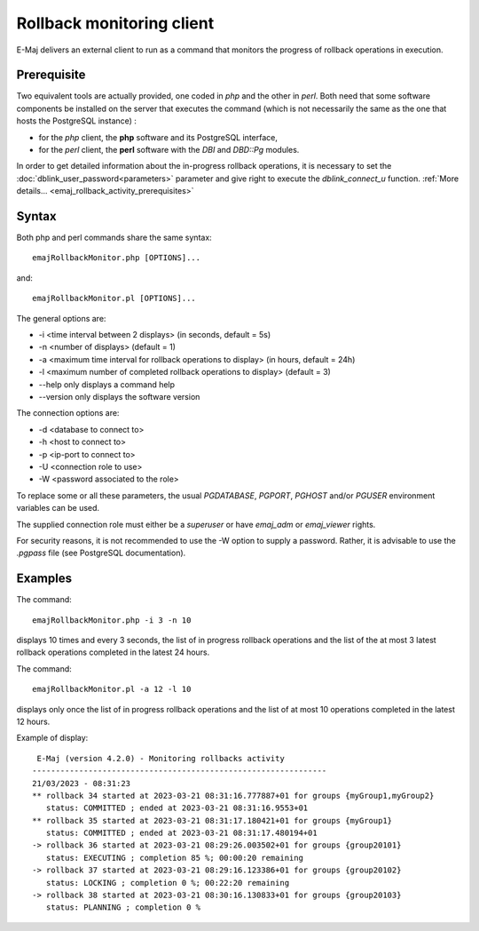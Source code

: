 Rollback monitoring client
==========================

E-Maj delivers an external client to run as a command that monitors the progress of rollback operations in execution.

Prerequisite
------------

Two equivalent tools are actually provided, one coded in *php* and the other in *perl*. Both need that some software components be installed on the server that executes the command (which is not necessarily the same as the one that hosts the PostgreSQL instance) :

* for the *php* client, the **php** software and its PostgreSQL interface,
* for the *perl* client, the **perl** software with the *DBI* and *DBD::Pg* modules.

In order to get detailed information about the in-progress rollback operations, it is necessary to set the :doc:`dblink_user_password<parameters>` parameter and give right to execute the *dblink_connect_u* function. :ref:`More details... <emaj_rollback_activity_prerequisites>`

Syntax
------

Both php and perl commands share the same syntax::

   emajRollbackMonitor.php [OPTIONS]...

and::

   emajRollbackMonitor.pl [OPTIONS]...

The general options are:

* -i <time interval between 2 displays> (in seconds, default = 5s)
* -n <number of displays> (default = 1)
* -a <maximum time interval for rollback operations to display> (in hours, default = 24h)
* -l <maximum number of completed rollback operations to display> (default = 3)
* --help only displays a command help
* --version only displays the software version

The connection options are:

* -d <database to connect to>
* -h <host to connect to>
* -p <ip-port to connect to>
* -U <connection role to use>
* -W <password associated to the role>

To replace some or all these parameters, the usual *PGDATABASE*, *PGPORT*, *PGHOST* and/or *PGUSER* environment variables can be used.

The supplied connection role must either be a *superuser* or have *emaj_adm* or *emaj_viewer* rights.

For security reasons, it is not recommended to use the -W option to supply a password. Rather, it is advisable to use the *.pgpass* file (see PostgreSQL documentation).

Examples
--------

The command::

   emajRollbackMonitor.php -i 3 -n 10

displays 10 times and every 3 seconds, the list of in progress rollback operations and the list of the at most 3 latest rollback operations completed in the latest 24 hours.

The command::

   emajRollbackMonitor.pl -a 12 -l 10

displays only once the list of in progress rollback operations and the list of at most 10 operations completed in the latest 12 hours.

Example of display::

    E-Maj (version 4.2.0) - Monitoring rollbacks activity
   ---------------------------------------------------------------
   21/03/2023 - 08:31:23
   ** rollback 34 started at 2023-03-21 08:31:16.777887+01 for groups {myGroup1,myGroup2}
      status: COMMITTED ; ended at 2023-03-21 08:31:16.9553+01
   ** rollback 35 started at 2023-03-21 08:31:17.180421+01 for groups {myGroup1}
      status: COMMITTED ; ended at 2023-03-21 08:31:17.480194+01
   -> rollback 36 started at 2023-03-21 08:29:26.003502+01 for groups {group20101}
      status: EXECUTING ; completion 85 %; 00:00:20 remaining
   -> rollback 37 started at 2023-03-21 08:29:16.123386+01 for groups {group20102}
      status: LOCKING ; completion 0 %; 00:22:20 remaining
   -> rollback 38 started at 2023-03-21 08:30:16.130833+01 for groups {group20103}
      status: PLANNING ; completion 0 %
